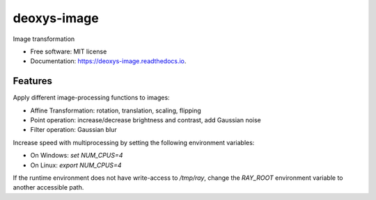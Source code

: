 ============
deoxys-image
============


.. image:: https://readthedocs.org/projects/deoxys-image/badge/?version=latest
        :target: https://deoxys-image.readthedocs.io/en/latest/?badge=latest
        :alt: Documentation Status

.. image:: https://travis-ci.com/huynhngoc/deoxys-image.svg
   :target: https://travis-ci.com/huynhngoc/deoxys-image

.. image:: https://coveralls.io/repos/github/huynhngoc/deoxys-image/badge.svg
   :target: https://coveralls.io/github/huynhngoc/deoxys-image

.. image:: https://img.shields.io/badge/code%20style-black-000000.svg
    :target: https://github.com/psf/black


Image transformation


* Free software: MIT license
* Documentation: https://deoxys-image.readthedocs.io.


Features
--------

Apply different image-processing functions to images:

* Affine Transformation: rotation, translation, scaling, flipping
* Point operation: increase/decrease brightness and contrast, add Gaussian noise
* Filter operation: Gaussian blur

Increase speed with multiprocessing by setting the following environment variables:

* On Windows: `set NUM_CPUS=4`
* On Linux: `export NUM_CPUS=4`

If the runtime environment does not have write-access to `/tmp/ray`, change the `RAY_ROOT` environment variable to another accessible path.
